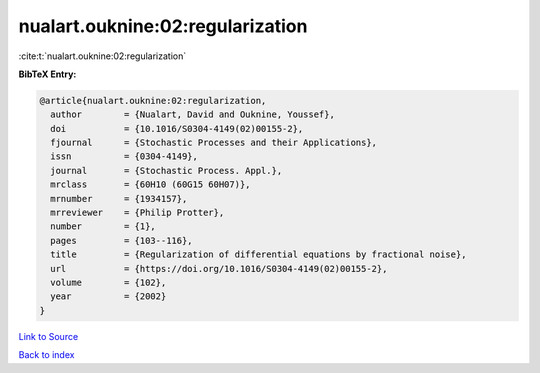 nualart.ouknine:02:regularization
=================================

:cite:t:`nualart.ouknine:02:regularization`

**BibTeX Entry:**

.. code-block:: bibtex

   @article{nualart.ouknine:02:regularization,
     author        = {Nualart, David and Ouknine, Youssef},
     doi           = {10.1016/S0304-4149(02)00155-2},
     fjournal      = {Stochastic Processes and their Applications},
     issn          = {0304-4149},
     journal       = {Stochastic Process. Appl.},
     mrclass       = {60H10 (60G15 60H07)},
     mrnumber      = {1934157},
     mrreviewer    = {Philip Protter},
     number        = {1},
     pages         = {103--116},
     title         = {Regularization of differential equations by fractional noise},
     url           = {https://doi.org/10.1016/S0304-4149(02)00155-2},
     volume        = {102},
     year          = {2002}
   }

`Link to Source <https://doi.org/10.1016/S0304-4149(02)00155-2},>`_


`Back to index <../By-Cite-Keys.html>`_
